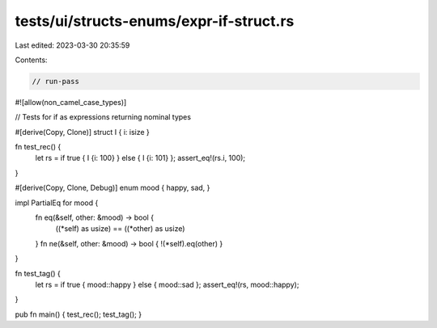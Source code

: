 tests/ui/structs-enums/expr-if-struct.rs
========================================

Last edited: 2023-03-30 20:35:59

Contents:

.. code-block:: rs

    // run-pass
#![allow(non_camel_case_types)]




// Tests for if as expressions returning nominal types

#[derive(Copy, Clone)]
struct I { i: isize }

fn test_rec() {
    let rs = if true { I {i: 100} } else { I {i: 101} };
    assert_eq!(rs.i, 100);
}

#[derive(Copy, Clone, Debug)]
enum mood { happy, sad, }

impl PartialEq for mood {
    fn eq(&self, other: &mood) -> bool {
        ((*self) as usize) == ((*other) as usize)
    }
    fn ne(&self, other: &mood) -> bool { !(*self).eq(other) }
}

fn test_tag() {
    let rs = if true { mood::happy } else { mood::sad };
    assert_eq!(rs, mood::happy);
}

pub fn main() { test_rec(); test_tag(); }


